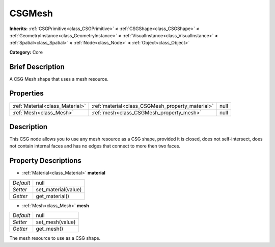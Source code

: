 .. Generated automatically by doc/tools/makerst.py in Godot's source tree.
.. DO NOT EDIT THIS FILE, but the CSGMesh.xml source instead.
.. The source is found in doc/classes or modules/<name>/doc_classes.

.. _class_CSGMesh:

CSGMesh
=======

**Inherits:** :ref:`CSGPrimitive<class_CSGPrimitive>` **<** :ref:`CSGShape<class_CSGShape>` **<** :ref:`GeometryInstance<class_GeometryInstance>` **<** :ref:`VisualInstance<class_VisualInstance>` **<** :ref:`Spatial<class_Spatial>` **<** :ref:`Node<class_Node>` **<** :ref:`Object<class_Object>`

**Category:** Core

Brief Description
-----------------

A CSG Mesh shape that uses a mesh resource.

Properties
----------

+---------------------------------+--------------------------------------------------+------+
| :ref:`Material<class_Material>` | :ref:`material<class_CSGMesh_property_material>` | null |
+---------------------------------+--------------------------------------------------+------+
| :ref:`Mesh<class_Mesh>`         | :ref:`mesh<class_CSGMesh_property_mesh>`         | null |
+---------------------------------+--------------------------------------------------+------+

Description
-----------

This CSG node allows you to use any mesh resource as a CSG shape, provided it is closed, does not self-intersect, does not contain internal faces and has no edges that connect to more then two faces.

Property Descriptions
---------------------

.. _class_CSGMesh_property_material:

- :ref:`Material<class_Material>` **material**

+-----------+---------------------+
| *Default* | null                |
+-----------+---------------------+
| *Setter*  | set_material(value) |
+-----------+---------------------+
| *Getter*  | get_material()      |
+-----------+---------------------+

.. _class_CSGMesh_property_mesh:

- :ref:`Mesh<class_Mesh>` **mesh**

+-----------+-----------------+
| *Default* | null            |
+-----------+-----------------+
| *Setter*  | set_mesh(value) |
+-----------+-----------------+
| *Getter*  | get_mesh()      |
+-----------+-----------------+

The mesh resource to use as a CSG shape.

